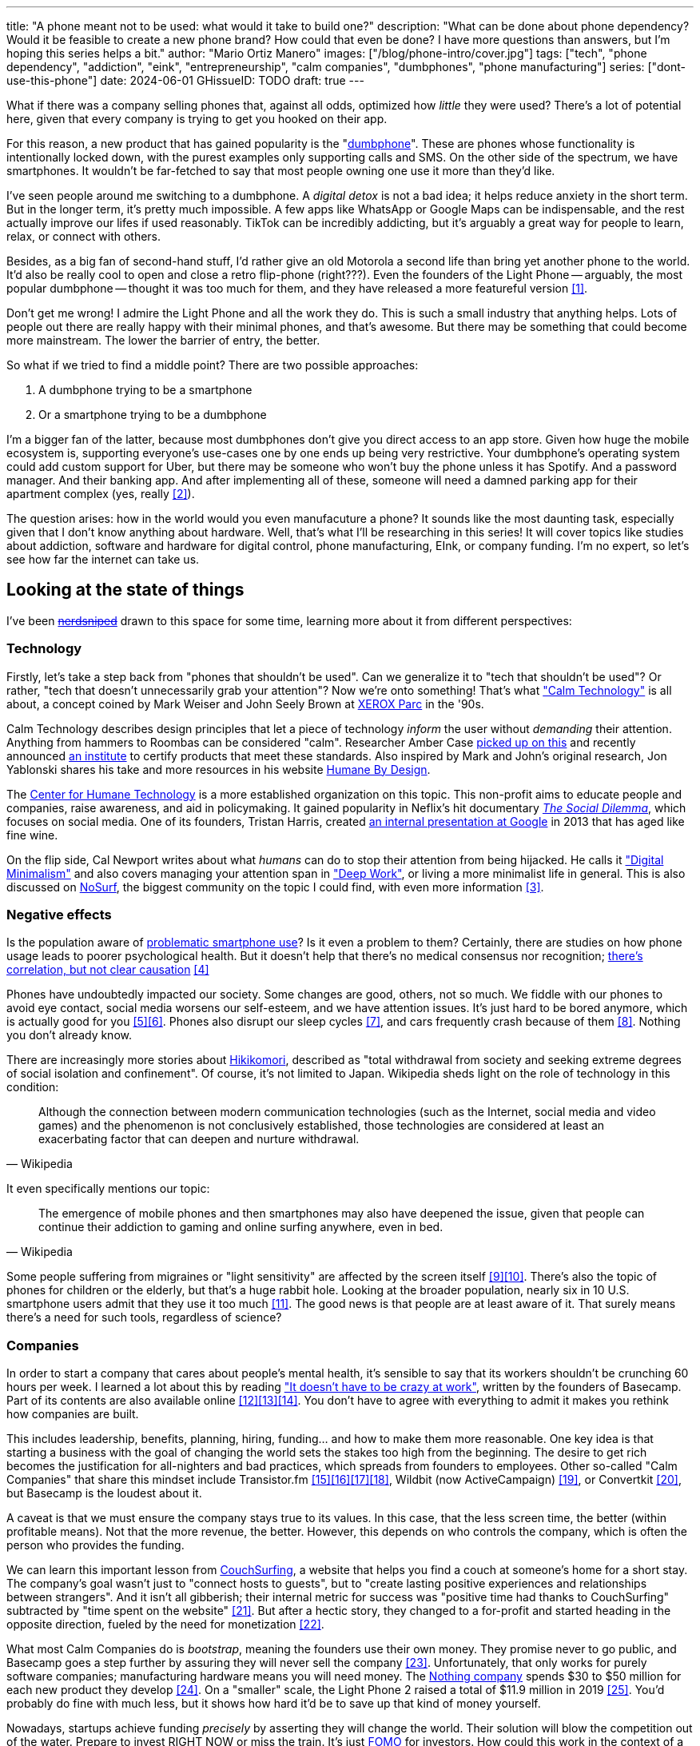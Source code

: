 ---
title: "A phone meant not to be used: what would it take to build one?"
description: "What can be done about phone dependency? Would it be feasible to
create a new phone brand? How could that even be done? I have more questions
than answers, but I'm hoping this series helps a bit."
author: "Mario Ortiz Manero"
images: ["/blog/phone-intro/cover.jpg"]
tags: ["tech", "phone dependency", "addiction", "eink", "entrepreneurship",
"calm companies", "dumbphones", "phone manufacturing"]
series: ["dont-use-this-phone"]
date: 2024-06-01
GHissueID: TODO
draft: true
---

What if there was a company selling phones that, against all odds, optimized how
_little_ they were used? There's a lot of potential here, given that every
company is trying to get you hooked on their app.

For this reason, a new product that has gained popularity is the
"https://en.wikipedia.org/wiki/Feature_phone[dumbphone]". These are phones whose
functionality is intentionally locked down, with the purest examples only
supporting calls and SMS. On the other side of the spectrum, we have
smartphones. It wouldn't be far-fetched to say that most people owning one use
it more than they'd like.

I've seen people around me switching to a dumbphone. A _digital detox_ is not a
bad idea; it helps reduce anxiety in the short term. But in the longer term,
it's pretty much impossible. A few apps like WhatsApp or Google Maps can be indispensable, and the rest actually improve our lifes if used reasonably. TikTok can be incredibly
addicting, but it's arguably a great way for people to learn, relax, or connect
with others.

Besides, as a big fan of second-hand stuff, I'd rather give an old Motorola a
second life than bring yet another phone to the world. It'd also be really cool
to open and close a retro flip-phone (right???). Even the founders of the Light
Phone -- arguably, the most popular dumbphone -- thought it was too much for
them, and they have released a more featureful version <<light-phone-v1>>.

Don't get me wrong! I admire the Light Phone and all the work they do. This is
such a small industry that anything helps. Lots of people out there are really
happy with their minimal phones, and that's awesome. But there may be something
that could become more mainstream. The lower the barrier of entry, the better.

So what if we tried to find a middle point? There are two possible approaches:

. A dumbphone trying to be a smartphone
. Or a smartphone trying to be a dumbphone

I'm a bigger fan of the latter, because most dumbphones don't give you direct
access to an app store. Given how huge the mobile ecosystem is, supporting
everyone's use-cases one by one ends up being very restrictive. Your dumbphone's
operating system could add custom support for Uber, but there may be someone who
won't buy the phone unless it has Spotify. And a password manager. And their
banking app. And after implementing all of these, someone will need a damned
parking app for their apartment complex (yes, really <<parking>>).

The question arises: how in the world would you even manufacuture a phone? It
sounds like the most daunting task, especially given that I don't know anything
about hardware. Well, that's what I'll be researching in this series! It will
cover topics like studies about addiction, software and hardware for digital
control, phone manufacturing, EInk, or company funding. I'm no expert, so let's
see how far the internet can take us.

== Looking at the state of things

I've been https://xkcd.com/356/[+++<s>nerdsniped</s>+++] drawn to this space for
some time, learning more about it from different perspectives:

=== Technology

Firstly, let's take a step back from "phones that shouldn't be used". Can we
generalize it to "tech that shouldn't be used"? Or rather, "tech that doesn't
unnecessarily grab your attention"? Now we're onto something! That's what
https://en.wikipedia.org/wiki/Calm_technology["Calm Technology"] is all about, a
concept coined by Mark Weiser and John Seely Brown at
https://en.wikipedia.org/wiki/PARC_(company)[XEROX Parc] in the '90s.

Calm Technology describes design principles that let a piece of technology
_inform_ the user without _demanding_ their attention. Anything from hammers to
Roombas can be considered "calm". Researcher Amber Case
https://calmtech.com/[picked up on this] and recently announced
https://www.calmtech.institute/[an institute] to certify products that meet
these standards. Also inspired by Mark and John's original research, Jon
Yablonski shares his take and more resources in his website
https://humanebydesign.com/[Humane By Design].

The https://www.humanetech.com/[Center for Humane Technology] is a more
established organization on this topic. This non-profit aims to educate people
and companies, raise awareness, and aid in policymaking. It gained popularity in
Neflix's hit documentary https://www.thesocialdilemma.com/[_The Social
Dilemma_], which focuses on social media. One of its founders, Tristan Harris,
created http://www.minimizedistraction.com/[an internal presentation at Google]
in 2013 that has aged like fine wine.

On the flip side, Cal Newport writes about what _humans_ can do to stop their
attention from being hijacked. He calls it
https://www.goodreads.com/book/show/40672036-digital-minimalism["Digital
Minimalism"] and also covers managing your attention span in
https://www.goodreads.com/book/show/25744928-deep-work["Deep Work"], or living a
more minimalist life in general. This is also discussed on
https://nosurf.net/[NoSurf], the biggest community on the topic I could find,
with even more information <<nosurf-resources>>.

=== Negative effects

Is the population aware of
https://en.wikipedia.org/wiki/Problematic_smartphone_use[problematic smartphone
use]? Is it even a problem to them? Certainly, there are studies on how phone
usage leads to poorer psychological health. But it doesn't help that there's no
medical consensus nor recognition; https://youtu.be/8B271L3NtAw?t=10[there's
correlation, but not clear causation] <<phone-depression>>

Phones have undoubtedly impacted our society. Some changes are good, others, not
so much. We fiddle with our phones to avoid eye contact, social media worsens
our self-esteem, and we have attention issues. It's just hard to be bored
anymore, which is actually good for you <<bored>><<bored-2>>. Phones also
disrupt our sleep cycles <<phones-sleep-filter>>, and cars frequently crash
because of them <<phones-crash>>. Nothing you don't already know.

There are increasingly more stories about
https://en.wikipedia.org/wiki/Hikikomori[Hikikomori], described as "total
withdrawal from society and seeking extreme degrees of social isolation and
confinement". Of course, it's not limited to Japan. Wikipedia sheds light on the
role of technology in this condition:

[quote, Wikipedia]
____
Although the connection between modern communication technologies (such as the
Internet, social media and video games) and the phenomenon is not conclusively
established, those technologies are considered at least an exacerbating factor
that can deepen and nurture withdrawal.
____

It even specifically mentions our topic:

[quote, Wikipedia]
____
The emergence of mobile phones and then smartphones may also have deepened the
issue, given that people can continue their addiction to gaming and online
surfing anywhere, even in bed.
____

Some people suffering from migraines or "light sensitivity" are affected by the
screen itself <<light-sensitivity-1>><<light-sensitivity-2>>. There's also the
topic of phones for children or the elderly, but that's a huge rabbit hole.
Looking at the broader population, nearly six in 10 U.S. smartphone users admit
that they use it too much <<gallup-survey>>. The good news is that people are at
least aware of it. That surely means there's a need for such tools, regardless
of science?

=== Companies

In order to start a company that cares about people's mental health, it's
sensible to say that its workers shouldn't be crunching 60 hours per week. I
learned a lot about this by reading https://basecamp.com/books/calm["It doesn't
have to be crazy at work"], written by the founders of Basecamp. Part of its
contents are also available online
<<basecamp>><<basecamp-handbook>><<signalvnoise>>. You don't have to agree with
everything to admit it makes you rethink how companies are built.

This includes leadership, benefits, planning, hiring, funding... and how to make
them more reasonable. One key idea is that starting a business with the goal of
changing the world sets the stakes too high from the beginning. The desire to
get rich becomes the justification for all-nighters and bad practices, which
spreads from founders to employees. Other so-called "Calm Companies" that share
this mindset include Transistor.fm
<<calm-transistor>><<build-your-saas>><<transistor-handbook>><<transistor-justin>>,
Wildbit (now ActiveCampaign) <<wildbit>>, or Convertkit <<convertkit>>, but
Basecamp is the loudest about it.

A caveat is that we must ensure the company stays true to its values. In this
case, that the less screen time, the better (within profitable means). Not that
the more revenue, the better. However, this depends on who controls the company,
which is often the person who provides the funding.

We can learn this important lesson from
https://en.wikipedia.org/wiki/CouchSurfing[CouchSurfing], a website that helps
you find a couch at someone's home for a short stay. The company's goal wasn't
just to "connect hosts to guests", but to "create lasting positive experiences
and relationships between strangers". And it isn't all gibberish; their internal
metric for success was "positive time had thanks to CouchSurfing" subtracted by
"time spent on the website" <<tristan-distraction>>. But after a hectic story,
they changed to a for-profit and started heading in the opposite direction,
fueled by the need for monetization&nbsp;<<couch-end>>.

What most Calm Companies do is _bootstrap_, meaning the founders use their own
money. They promise never to go public, and Basecamp goes a step further by
assuring they will never sell the company <<basecamp-basic>>. Unfortunately,
that only works for purely software companies; manufacturing hardware means you
will need money. The https://intl.nothing.tech/[Nothing company] spends $30 to
$50 million for each new product they develop <<nothing-money>>. On a "smaller"
scale, the Light Phone 2 raised a total of $11.9 million in 2019
<<light-phone-money>>. You'd probably do fine with much less, but it shows how
hard it'd be to save up that kind of money yourself.

Nowadays, startups achieve funding _precisely_ by asserting they will change the
world. Their solution will blow the competition out of the water. Prepare to
invest RIGHT NOW or miss the train. It's just
https://en.wikipedia.org/wiki/Fear_of_missing_out[FOMO] for investors. How could
this work in the context of a Calm Company?

A popular choice for niche hardware is
https://en.wikipedia.org/wiki/Crowdfunding[crowdfunding], where the money comes
from a bunch of interested people on the internet. Bigme, reMarkable, Light
Phone, Minimal Phone, Librem. They all started like this. But from what I've
learned, that money usually only covers the hardware costs, not so much the
upfront design and testing. The successful path seems to be
https://en.wikipedia.org/wiki/Venture_capital[Venture Capital (VC) funding] to
set up the team and build a prototype, and then crowdfunding to actually
manufacture it.

Going back to the Light Phone 2, they raised $3.5M from consumers on IndieGoGo
<<light-phone-igg>> but also $8.4M in seed funding <<light-phone-money>>.
Similarly, reMarkable was able to secure $11M from presales but required an
essential $10M in seed funding <<remarkable-money>>. It's hard to avoid VC
funding if you aren't already a billionaire, like in the case of
https://mudita.com/[Mudita]. It was founded by Michał Kiciński, who had already
succeeded with https://en.wikipedia.org/wiki/CD_Projekt[CD Projekt]
<<mudita-funding>>.

I don't believe it's impossible to raise the money, anyhow. There are funds that
leave plenty of freedom to the founders. And a minority of them are specialized
in "Calm Companies", such as CalmFund (which just
https://calmfund.com/writing/pause[paused operations]),
https://www.indie.vc/[indie.vc], or https://tinyseed.com/[tinyseed].

Once you get over the necessity of raising money, there are other ways to have
power over decision-making. OpenAI famously failed to do so as a pure
non-profit, allegedly because raising money was too hard as just a nonprofit
<<openai>>. So maybe we could take that as a learned lesson. Other ideas are
certifications like
https://en.wikipedia.org/wiki/B_Corporation_(certification)[B Corporation] or
https://en.wikipedia.org/wiki/Social_enterprise[Social Enterprise], but I'm not
sure how effective they are.

You can see how much more I can research about this topic in future posts. And
we haven't even gotten to the phones section yet!

=== Software

By default, phones actually come with solid features to block apps and minimize
screen time in general. But they don't seem to be good enough to gain adoption.

Firstly, they aren't well marketed; most people aren't aware of their existence.
Android calls the features https://www.android.com/digital-wellbeing/["Digital
Wellbeing"] and iOS
https://support.apple.com/guide/iphone/get-started-with-screen-time-iphbfa595995/ios["Screen
Time"]. Personally, I receive more system notifications about new AI features in
my camera than things like this.

Secondly, they aren't first-party citizens; the tools are there, but they don't
quite integrate seamlessly. The most powerful feature on Android is "modes",
which allows you to switch between settings for different situations. For
example: when your GPS is in the library, disable Instagram and set the phone to
grayscale. Being so powerful, it's also complicated to configure (and to keep
your setup up to date). If the company was optimizing for less screen time
instead of ad revenue, we'd surely have more ideas to improve its adoption.

There are heaps of alternatives on the app marketplaces, although their source
code may not be available, and most have in-app payments or ads. Here are some
things I've seen while trying out Android apps <<apps>>:

- fancy tutorials,
- syncing across devices (including your laptop or tablet),
- blocking websites (or even features inside an app, like YouTube Shorts),
- blocking pre-bundled categories of apps and websites (such as shopping),
- breathing exercises before opening apps (or having to read a book),
- motivational quotes,
- forums,
- a floating timer indicating total usage on that day,
- notification filtering and bundling,
- https://en.wikipedia.org/wiki/Gamification[gamification] (competing against
  yourself or friends),
- comprehensive statistics,
- or having someone else to control your usage.

Not everything is limited to blocking apps; there are also minimal app launchers
<<launchers>> or simpler productivity timers <<timers>>. {{< app
name="minimalist phone" android="com.qqlabs.minimalistlauncher" >}} does well in
the "seamless experience" department, taking over your launcher and providing
ways to control how you open apps. I don't want to do an exhaustive analysis,
but just looking for "digital control" or "block apps" will already return many
results. It's worth downloading a few until you find your favorite anyway.

Manufacturers have it much easier, though, given that they have full system
access. For instance, the open-source app {{< app name="TimeLimit"
android="io.timelimit.android.google.store" >}} is an even more configurable
alternative to "Digital Wellbeing". But being external, it needs to start with a
long (and worrying) step to grant permissions. This alone is one step too many
to make it widespread -- I'd argue that even having to install it is too much.

To improve the user experience, some apps make emphasis on explaining how to use
their features. Others avoid it by trying to be smarter; they have your current
phone's usage data, so they already know which apps you use too much. One last
approach is to be opinionated and only support a subset of features that may
integrate better or have more impact. The Light Phone does this by only
providing their limited list of apps and features; if you're missing one, maybe
you'll get it, but maybe not.

Something else raising the barrier of entry is monetization. Although necessary,
some subscription models can be too much. A particularly creative app I liked
was {{< app name="Digital Detox" android="com.urbandroid.ddc" >}}, which makes
you pay $2 upon failing to meet your phone usage goals.

It's just great to have so many options, and not being locked in to any of them.
Different solutions for different people.

=== Accessories

Some products allow you to disable apps based on physical access to the device.
Requiring NFC to unlock apps can help break the habit of opening Instagram
automatically, turning it into a conscious decision. You can also block the apps
and leave the device at home to fully disconnect.

A couple of options are https://getbrick.app/[Brick] and
https://www.unpluq.com/[UnPluq]. They only solve part of the issue, though, and
UnPluq follows a subscription-based model that costs 70€ per year. Still, they
seem to work well for some folks, which is awesome.

=== Phones

What would a phone minimizing screen time look like? Many of the popular ones
have https://en.wikipedia.org/wiki/Electronic_paper[_e-paper_ displays] instead
of LCD, which is most commonly seen on e-readers. E-paper feels like real paper,
is easier to see under sunlight, may increase battery time, and works better for
those with light sensitivity. It doesn't come without drawbacks, given that it
literally moves physical particles in your screen instead of emitting light. You
can judge yourself:

++++
<iframe loading="lazy" width="1600" height="400" src="https://www.youtube.com/embed/IFgxUr26A8g" title="E ink phone | YouTube | Linus Tech Tips | Hisense A9" frameborder="0" allow="accelerometer; autoplay; clipboard-write; encrypted-media; gyroscope; picture-in-picture; web-share" referrerpolicy="strict-origin-when-cross-origin" allowfullscreen></iframe>
++++

Hey, it's not a good experience for videos, but it doesn't take 5 seconds per
refresh like your crappy 10-year-old Kindle. Knowing how it works under the
hood, this sample is impressive to me. Here's another monitor that recently came
out focusing on latency:

++++
<iframe loading="lazy" width="1600" height="400" src="https://www.youtube.com/embed/pXn-bAwzNv4?start=183" title="Modos Paper Monitor Status Update" frameborder="0" allow="accelerometer; autoplay; clipboard-write; encrypted-media; gyroscope; picture-in-picture; web-share" referrerpolicy="strict-origin-when-cross-origin" allowfullscreen></iframe>
++++

A charasteristic of most e-paper screens is that they are grayscale. While the
absence of colors is linked with reduced addiction <<grayscale-attention>>, it
can also be frustrating. I've set my phone to grayscale, and I know how
confusing Google Maps can sometimes be without colors. Additionally, charts that
rely on color require you to view them on a different device. And I haven't even
tried gaming. One could argue that this is intentional, to get you to use
different devices for different purposes. Instead of playing Candy Crush on the
train, you might read, and wait until you get home to use your PS4.

There's now color e-paper, with Kobo having released its first models in 2024
<<kobo-color-eink>>. But it does have downsides, such as worse refresh rates or
lower contrast ratios. Personally, I'd love to try to embrace the limitations of
grayscale. Issues with essential apps like Google Maps could be resolved with
custom software. And not having the best experience watching YouTube on your
phone might be for good. It's possible that having a single color like red could
improve the user experience by highlighting important items, though.

Another characteristic about e-paper is its refresh rate, which has always been
bad. It's not just that videos are hard to watch, but that animations are
sluggish, and that in turn worsens the user experience. Recently, there has been
a wave of e-paper products focusing on fast refresh times
<<daylight-zdnet>><<eink-glider>>, so I'm hoping that will improve.

Nowadays, the biggest brands that go beyond e-readers are HiSense and Boox.
However, they aren't well-supported in the west. Some apps might refuse to open,
and connectivity only works with some providers, if at all
<<hisense-review>><<boox-connectivity>>. Boox is known for violating GPL
compliance, too <<boox-gpl>>. There are startups releasing similar devices, but
they have a long road ahead: Mudita will announce a new phone soon
<<mudita-release>>, and Daylight might work on a phone after their $729 tablet
ships <<daylight-release>><<daylight-podcast>>.

For 360€, the https://www.blloc.com/[Blloc] Zero18 was one of the few phones
that didn't use e-paper but that also wasn't a dumbphone. It balanced full
functionality and customization with impressive features designed to prevent you
from opening apps at all <<blloc-review>>. By default, its screen was grayscale,
but tapping the fingerprint sensor would bring back the color. The homepage
combined all your chats into a single feed, similar to
https://www.beeper.com/[Beeper], and had interactive widgets for news, notes,
playing music, or YouTube search. Unfortunately, as you can tell from my use of
the past sense, they ended up ditching the phone. The company saw more benefit
in just developing the launcher, and they eventually ran out of money
<<blloc-dead>>. Many employees have since moved to the
https://intl.nothing.tech[the Nothing company]...

Another notable flop <<yota-bankrupt>> was the
https://en.wikipedia.org/wiki/Yota[YotaPhone]. This unique phone featured an
additional e-paper screen on the back, marketed for reading and basic tasks. As
innovative as it was, you'd have to _really_ like reading to justify spending
over $600 for a phone that was otherwise unimpressive <<yota-2-review>>.
Unfortunately, it never gained popularity in Europe and was not released in the
US <<yota-1-eu>><<yota-2-eu>><<yota-crowd-fail>><<yota-3-fail>>.

A simpler approach to consider is what https://ghostmode.us/[Ghost Mode] does.
They lock down a Pixel&nbsp;6a with their custom operating system and resell it.
In the end, it's essentially a dumbphone with nice camera. They don't need to
deal with hardware or manufacturing, and the software still has system access
for advanced features. I'm only afraid that relying on Google might not be a
good idea <<google-kills>>, but I'm sure they could go with a different phone.
The reason under its popularity might also have to do with money: at $600, their
product is pricey for a dumbphone.

== Wrapping up

I hope this can eventually be "a thing". Just like there are movements for
"sustainability" or "diversity", there should also be one for better digital
control. To me, it has a strong relationship with mental health, and there's a
lot to improve in that regard. I love the internet: being able to share this
post so easily is wonderful. But what can we do to reduce the bad parts?

There is a lot more to research in each of the perspectives I introduced today.
I will try to split it up into multiple articles within
https://nullderef.com/series/dont-use-this-phone/[the series]. You can
https://nullderef.com/subscribe[subscribe] for free to keep up to date. Actually
building something in this area would be exciting. Manufacturing a phone sounds
crazy, but who knows where the future will take you :)

_Disclaimer: I am not affiliated with any of the companies mentioned in this
post. The opinions expressed are my own and are based on my personal experiences
and research._

[bibliography]
== References

[.text-left]
- [[[light-phone-v1, 1]]]
  https://www.theverge.com/2019/9/4/20847717/light-phone-2-minimalist-features-design-keyboard-crowdfunding[The
  high hopes of the low-tech phone -- The Verge]
- [[[parking, 2]]]
  https://www.reddit.com/r/dumbphones/comments/sjtkm2/i_have_to_use_an_app_to_open_my_apartment_complex/[I
  have to use an app to open my apartment complex parking gate, the app is
  called Gatewise. My lease does not mention anything about needing a smartphone
  or the use of any apps for garage access. Street parking is not an option. I
  just want technological equity -- r/dumbphones]
- [[[nosurf-resources, 3]]]
  https://www.reddit.com/r/nosurf/comments/p73msh/digital_minimalism_reading_list/[Digital
  Minimalism Reading List -- r/NoSurf]
- [[[phone-depression, 4]]]
  https://www.wired.com/story/apple-investors-iphone-kids-depression-suicide-evidence/[Apple
  investors say iPhones cause teen depression. Science doesn't -- Wired]
- [[[bored, 5]]]
	https://www.youtube.com/watch?v=LKPwKFigF8U[Why Boredom is Good For You --
	YouTube, Veritasium]
- [[[bored-2, 6]]]
	https://www.youtube.com/watch?v=uuCoyILqut8[Louis CK Embrace Your Loneliness
	-- YouTube, The Impossible Conversation]
- [[[phones-sleep-filter, 7]]]
  https://arstechnica.com/gadgets/2021/05/iphones-night-shift-feature-doesnt-help-you-sleep-better-study-finds/[Study:
  Using Apple’s Night Shift to improve your sleep? Don’t bother -- arstechnica]
  (_Quote: "it is important to think about what portion of that stimulation is
  light emission versus other cognitive and psychological stimulations"_)
- [[[phones-crash, 8]]]
  https://www.nytimes.com/2024/01/26/health/cars-phones-accidents.html[Phones
  Track Everything but Their Role in Car Wrecks -- The New York Times]
  (_In summary, the exact number is unknown.
  https://www.prnewswire.com/news-releases/national-safety-council-estimates-that-at-least-16-million-crashes-are-caused-each-year-by-drivers-using-cell-phones-and-texting-81252807.html[This
  NSC report] estimates it to be 1.6 million crashes, but it's not precise and
  from 2010_)
- [[[light-sensitivity-1, 9]]]
  https://ledstrain.org/[LEDStrain Forum]
- [[[light-sensitivity-2, 10]]]
  https://www.reddit.com/r/ChronicPain/comments/b936z9/has_anyone_here_been_diagnosed_with_central/[Has
  anyone here been diagnosed with central sensitization and/or relate somehow
  to my story? (36M, pain started at 33) -- r/ChronicPain]
- [[[gallup-survey, 11]]]
  https://news.gallup.com/poll/393785/americans-close-wary-bond-smartphone.aspx[Americans
  Have Close but Wary Bond With Their Smartphone -- Gallup]
- [[[basecamp, 12]]]
  https://37signals.com/[37signals (the company that owns Basecamp)]
- [[[basecamp-handbook, 13]]]
  https://basecamp.com/handbook[The 37signals Employee Handbook]
- [[[signalvnoise, 14]]]
  https://signalvnoise.com/[Signal v. Noise (37signals' former blog)]
- [[[calm-transistor, 15]]]
  https://www.reddit.com/r/SaaS/comments/nrjsao/im_40_years_old_and_i_finally_bootstrapped_a_saas/[I'm
  40 years old and I finally bootstrapped a SaaS, Transistor.fm, to millions in
  revenue (with a co-founder!) -- r/SaaS]
- [[[build-your-saas, 16]]]
  https://saas.transistor.fm/episodes[Build Your SaaS -- transistor.fm]
- [[[transistor-handbook, 17]]]
  https://github.com/TransistorFM/handbook/blob/master/values.md[What are our
  values? -- GitHub TransistorFM/handbook]
- [[[transistor-justin, 18]]]
  https://justinjackson.ca/[Justin Jackson (co-founder of Transistor.fm)]
- [[[wildbit, 19]]]
  https://wildbit.com/[Wildbit]
- [[[convertkit, 20]]]
  https://convertkit.com/handbook[The ConvertKit Team Handbook]
- [[[tristan-distraction, 21]]]
  https://www.youtube.com/watch?v=jT5rRh9AZf4[Distracted? Let's make technology
  that helps us spend our time well | Tristan Harris | TEDxBrussels -- YouTube,
  TEDx Talks]
- [[[couch-end, 22]]]
  https://www.inverse.com/input/features/rise-and-ruin-of-couchsurfing[Paradise
  lost: The rise and ruin of Couchsurfing.com -- Input]
- [[[basecamp-basic, 23]]]
  https://37signals.com/01[An obligation to independence -- 37signals (the
  company that owns Basecamp)]
- [[[nothing-money, 24]]]
  https://youtu.be/dDI9h4ool-E?t=1549[Nothing CEO Carl Pei on the Phone 2 and
  the future of gadgets | The Vergecast -- YouTube] @ 25:49
- [[[light-phone-money, 25]]]
  https://www.businessinsider.com/light-phone-2-dumb-phone-price-release-date-specs-2019-9[This
  credit-card-size phone can do only 3 things and doesn't have any apps — and it
  may be the key to freeing us from our smartphones -- Business Insider]
- [[[light-phone-igg, 26]]]
  https://www.indiegogo.com/projects/light-phone-2[Light Phone 2 -- IndieGoGo]
- [[[remarkable-money, 27]]]
  https://venturebeat.com/media/remarkable-raises-15-million-to-bring-its-e-paper-tablets-to-more-scribblers/[Remarkable
  raises $15 million to bring its e-paper tablets to more scribblers --
  VentureBeat]
- [[[mudita-funding, 28]]]
  https://archive.ph/4FODk[Mudita new technology company co-founder of CD
  Projekt -- eurogamer.pl (archive)]
- [[[openai, 29]]]
  https://openai.com/our-structure/[Our structure -- OpenAI]
- [[[apps, 30]]]
  Digital control:
    {{< app name="AppBlock" android="cz.mobilesoft.appblock" >}},
    {{< app name="Freedom" android="to.freedom.android2" ios="freedom-screen-time-control/id1269788228" >}},
    {{< app name="YourHour" android="com.mindefy.phoneaddiction.mobilepe" >}},
    {{< app name="Digital Detox" android="com.urbandroid.ddc" >}},
    {{< app name="StayFree" android="com.burockgames.timeclocker" >}},
    {{< app name="Stay Focused" android="com.stayfocused" >}},
    {{< app name="StayOff" android="com.app.floatingapptimer.com" >}},
    {{< app name="ActionDash" android="com.actiondash.playstore" >}},
    {{< app name="ClearSpace" ios="clearspace-reduce-screen-time/id1572515807" >}},
    {{< app name="Refocus" ios="refocus-app-website-blocker/id1645639057" >}},
    {{< app name="Opal" ios="opal-screen-time-for-focus/id1497465230" >}},
    {{< app name="Jomo" ios="jomo-screen-time-blocker/id1609960918" >}},
    {{< app name="SocialFocus: Hide Distractions" ios=socialfocus-hide-distractions/id1661093205" >}},
    {{< app name="UnTrap for YouTube" ios="untrap-for-youtube/id1637438059" >}},
    {{< app name="BB - Screen Time & App Blocker" ios="bb-screen-time-app-blocker/id6443657745" >}}
- [[[launchers, 31]]]
  Launchers:
    {{< app name="Olauncher" android="app.olauncher" >}},
    {{< app name="minimalist phone" android="com.qqlabs.minimalistlauncher" >}},
    {{< app name="Indistract" android="com.indistractablelauncher.android" >}},
    {{< app name="Blank Spaces" ios="blank-spaces-app/id1570856853" >}}
- [[[timers, 32]]]
  Productivity timers:
    {{< app name="Forest" android="cc.forestapp" >}},
    {{< app name="Flora" ios="flora-green-focus/id1225155794" >}},
    {{< app name="Plantie" ios="plantie-stay-focused/id1135988868" >}}
- [[[grayscale-attention, 33]]]
  https://www.theguardian.com/technology/2017/jun/20/turning-smartphone-greyscale-attention-distraction-colour[Will
  turning your phone to greyscale really do wonders for your attention? -- The
  Guardian]
- [[[kobo-color-eink, 34]]]
  https://www.theverge.com/2024/4/10/24124411/kobo-libra-colour-clara-colour-e-reader-kindle-e-ink[Kobo
  announces its first color e-readers -- The Verge]
- [[[daylight-zdnet, 35]]]
  https://www.zdnet.com/article/daylight-debuts-worlds-first-blue-light-free-computer-with-a-120hz-livepaper-display/[
  Daylight debuts world's first 'blue-light-free computer' with a 120Hz
  LivePaper display -- ZDNET] (_Note: Daylight uses a mix between conventional
  electrophoretic e-paper and LCD. It feels slightly less like paper, but still
  improves refresh rate._)
- [[[eink-glider, 36]]]
  https://github.com/Modos-Labs/Glider["Open-source Eink monitor with an
  emphasis on low latency" -- GitHub Modos-Labs/Glider]
- [[[hisense-review, 37]]]
  https://www.reddit.com/r/eink/comments/10hl3bv/hisense_a9_1_week_review/[Hisense
  A9 - 1 Week Review -- r/eink]
- [[[boox-connectivity, 38]]]
  https://help.boox.com/hc/en-us/community/posts/15815361554068-Why-oh-why-no-SIM-card-mobile-data-support[Why
  oh why no SIM-card / mobile data support? -- Boox Forums]
- [[[boox-gpl, 39]]]
  https://en.wikipedia.org/wiki/Onyx_Boox#GPL_Compliance[GPL Compliance, Onyx
  Boox -- Wikipedia]
- [[[mudita-release, 40]]]
  https://mudita.com/community/blog/introducing-mudita-kompakt/[First glimpse of
  Mudita Kompakt -- Mudita]
- [[[daylight-release, 41]]]
  https://www.theverge.com/2024/5/23/24163225/daylight-dc1-tablet-livepaper[The
  Daylight DC1 is a $729 attempt to build a calmer computer -- The Verge]
- [[[daylight-podcast, 42]]]
  https://youtu.be/2Y1nogFltPY?t=2240[Episode #234: Anjan Katta (Founder of
  Daylight Computer Co), by THE 2AM PODCAST -- YouTube] @ 37:20
- [[[blloc-review, 43]]]
  https://www.youtube.com/watch?v=31FrND2oqys[Android in Monochrome? | Blloc
  Zero 18 - exclusive first look]
- [[[blloc-dead, 44]]]
  https://discord.gg/NSJC3XcKaK[Blloc's Discord server] (more information in the
  _announcements_ channel)
- [[[yota-bankrupt, 45]]]
  https://www.theverge.com/2019/4/19/18508418/yota-devices-bankrupt-yotaphone[The
  company behind the dual-screen YotaPhone is bankrupt -- The Verge]
- [[[yota-2-review, 46]]]
  https://www.techradar.com/reviews/phones/mobile-phones/yotaphone-2-1228308/review[Yotaphone
  2 review -- TechRadar]
- [[[yota-1-eu, 47]]]
  https://www.pcmag.com/news/dual-screen-yotaphone-launches-in-russia-europe[Dual-Screen
  YotaPhone Launches in Russia, Europe -- PCMag] (_Release of first generation
  only in EU, Russia, and Middle East_)
- [[[yota-2-eu, 48]]]
  https://www.pcmag.com/news/dual-screened-yotaphone-2-launches-in-europe[Dual-Screened
  YotaPhone 2 Launches in Europe -- PCMag] (_Release of second generation only
  in EU, Russia, and Middle East_)
- [[[yota-crowd-fail, 49]]]
  https://www.androidpolice.com/2015/07/31/supply-issues-force-cancellation-of-north-american-yotaphone-2-despite-successful-crowdfunding-campaign/[Supply
  Issues Force Cancellation Of North American YotaPhone 2 Despite Successful
  Crowdfunding Campaign -- Android Police] (_Release failure of second
  generation in the US_)
- [[[yota-3-fail, 50]]]
  https://www.techradar.com/news/dual-screen-yotaphone-3-has-now-launched-and-its-as-odd-as-ever[Dual-screen
  YotaPhone 3 is finally official and it's just as kooky as the last two --
  TechRadar] (_Release of third and last generation only in China_)
- [[[google-kills, 51]]]
  https://killedbygoogle.com/[Killed by Google]
